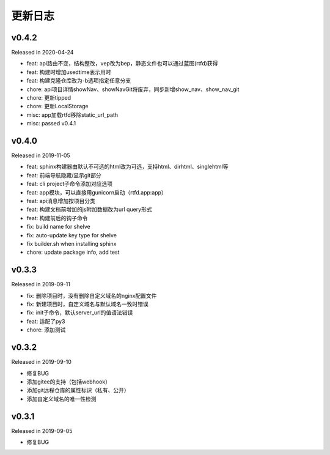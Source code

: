 .. _changelog:

===========
更新日志
===========

v0.4.2
------

Released in 2020-04-24

- feat: api路由不变，结构整改，vep改为bep，静态文件也可以通过蓝图(rtfd)获得
- feat: 构建时增加usedtime表示用时
- feat: 构建克隆仓库改为-b选项指定任意分支
- chore: api项目详情showNav、showNavGit将废弃，同步新增show_nav、show_nav_git
- chore: 更新tipped
- chore: 更新LocalStorage
- misc: app加载rtfd移除static_url_path
- misc: passed v0.4.1

v0.4.0
------

Released in 2019-11-05

- feat: sphinx构建器由默认不可选的html改为可选，支持html、dirhtml、singlehtml等
- feat: 前端导航隐藏/显示git部分
- feat: cli project子命令添加对应选项
- feat: app模块，可以直接用gunicorn启动（rtfd.app:app）
- feat: api消息增加按项目分类
- feat: 构建文档前增加的js附加数据改为url query形式
- feat: 构建前后的钩子命令
- fix: build name for shelve
- fix: auto-update key type for shelve
- fix builder.sh when installing sphinx
- chore: update package info, add test

v0.3.3
------

Released in 2019-09-11

- fix: 删除项目时，没有删除自定义域名的nginx配置文件
- fix: 新建项目时，自定义域名与默认域名一致时错误
- fix: init子命令，默认server_url的值语法错误
- feat: 适配了py3
- chore: 添加测试

v0.3.2
------

Released in 2019-09-10

- 修复BUG
- 添加gitee的支持（包括webhook）
- 添加git远程仓库的属性标识（私有、公开）
- 添加自定义域名的唯一性检测

v0.3.1
------

Released in 2019-09-05

- 修复BUG
